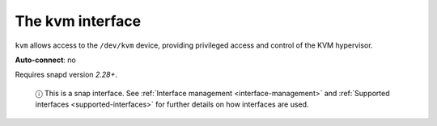 .. 7856.md

.. _the-kvm-interface:

The kvm interface
=================

``kvm`` allows access to the ``/dev/kvm`` device, providing privileged access and control of the KVM hypervisor.

**Auto-connect**: no

Requires snapd version *2.28+*.

   ⓘ This is a snap interface. See :ref:`Interface management <interface-management>` and :ref:`Supported interfaces <supported-interfaces>` for further details on how interfaces are used.
